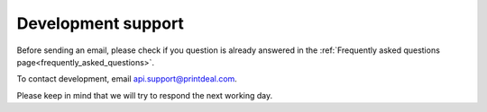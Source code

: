 .. _development_support:

Development support
===================

Before sending an email, please check if you question is already answered in the :ref:`Frequently asked questions page<frequently_asked_questions>`.

To contact development, email api.support@printdeal.com.

Please keep in mind that we will try to respond the next working day. 
